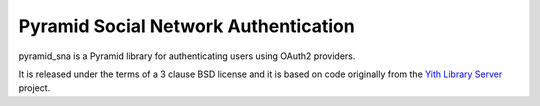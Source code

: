 Pyramid Social Network Authentication
=====================================

.. image:: https://secure.travis-ci.org/lorenzogil/pyramid_sna.png

pyramid_sna is a Pyramid library for authenticating users using OAuth2
providers.

It is released under the terms of a 3 clause BSD license and it is
based on code originally from the
`Yith Library Server <https://github.com/Yaco-Sistemas/yith-library-server>`_
project.
